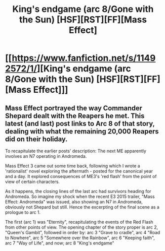 #+TITLE: King's endgame (arc 8/Gone with the Sun) [HSF][RST][FF][Mass Effect]

* [[https://www.fanfiction.net/s/11492572/1/][King's endgame (arc 8/Gone with the Sun) [HSF][RST][FF][Mass Effect]]]
:PROPERTIES:
:Author: SCarinae
:Score: 4
:DateUnix: 1441588997.0
:DateShort: 2015-Sep-07
:END:

** Mass Effect portrayed the way Commander Shepard dealt with the Reapers he met. This latest (and last) post links to Arc 8 of that story, dealing with what the remaining 20,000 Reapers did on their holiday.

To recapitulate the earlier posts' description: The next ME apparently involves an N7 operating in Andromeda.

Mass Effect 3 came out some time back, following which I wrote a 'rationalist' novel exploring the aftermath - posted for the canonical year and a day. It explored consequences of ME3's 'red flash' from the point of view of certain characters.

As it happens, the closing lines of the last arc had survivors heading for Andromeda. So imagine my shock when the recent E3 2015 trailer, "Mass Effect: Andromeda" was issued, also showing an N7 in Andromeda, obviously not Shepard but still. Hence the excerpting of the final scene as a prologue to arc 1.

The first (arc 1) was "Eternity", recapitulating the events of the Red Flash from other points of view. The opening chapter of the story proper is arc 2, "Queen's Gambit", followed in order by: arc 3 "Grave to cradle", arc 4 "Road to Nowhere", arc 5 "Somewhere over the Rainbow", arc 6 "Keeping faith", arc 7 "Way of Life", and now; arc 8 "King's endgame"
:PROPERTIES:
:Author: SCarinae
:Score: 1
:DateUnix: 1441589140.0
:DateShort: 2015-Sep-07
:END:
